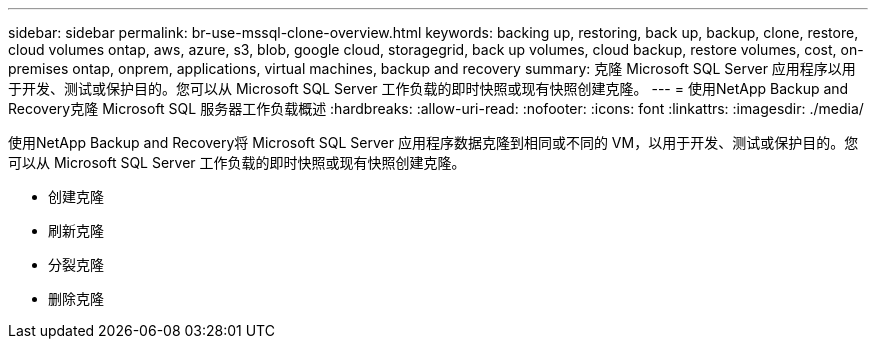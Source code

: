---
sidebar: sidebar 
permalink: br-use-mssql-clone-overview.html 
keywords: backing up, restoring, back up, backup, clone, restore, cloud volumes ontap, aws, azure, s3, blob, google cloud, storagegrid, back up volumes, cloud backup, restore volumes, cost, on-premises ontap, onprem, applications, virtual machines, backup and recovery 
summary: 克隆 Microsoft SQL Server 应用程序以用于开发、测试或保护目的。您可以从 Microsoft SQL Server 工作负载的即时快照或现有快照创建克隆。 
---
= 使用NetApp Backup and Recovery克隆 Microsoft SQL 服务器工作负载概述
:hardbreaks:
:allow-uri-read: 
:nofooter: 
:icons: font
:linkattrs: 
:imagesdir: ./media/


[role="lead"]
使用NetApp Backup and Recovery将 Microsoft SQL Server 应用程序数据克隆到相同或不同的 VM，以用于开发、测试或保护目的。您可以从 Microsoft SQL Server 工作负载的即时快照或现有快照创建克隆。

* 创建克隆
* 刷新克隆
* 分裂克隆
* 删除克隆

